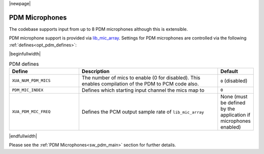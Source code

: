 |newpage|

PDM Microphones
===============

The codebase supports input from up to 8 PDM microphones although this is extensible.

PDM microphone support is provided via `lib_mic_array <https://www.xmos.com/file/lib_mic_array>`__.  Settings for PDM microphones are controlled
via the following :ref:`defines<opt_pdm_defines>`:

.. _opt_pdm_defines:

|beginfullwidth|

.. list-table:: PDM defines
   :header-rows: 1
   :widths: 40 80 20

   * - Define
     - Description
     - Default
   * - ``XUA_NUM_PDM_MICS``
     - The number of mics to enable (0 for disabled). This enables compilation of the PDM to PCM code also.
     - ``0`` (disabled)
   * - ``PDM_MIC_INDEX``
     - Defines which starting input channel the mics map to
     - ``0``
   * - ``XUA_PDM_MIC_FREQ``
     - Defines the PCM output sample rate of ``lib_mic_array``
     - None (must be defined by the application if microphones enabled)

|endfullwidth|

Please see the :ref:`PDM Microphones<sw_pdm_main>` section for further details.

